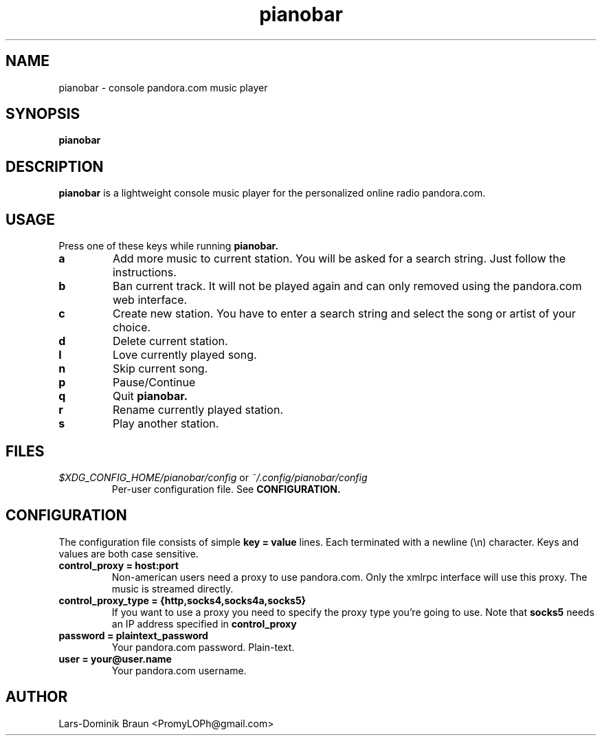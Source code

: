 .TH pianobar 1

.SH NAME
pianobar \- console pandora.com music player

.SH SYNOPSIS
.B pianobar

.SH DESCRIPTION
.B pianobar
is a lightweight console music player for the personalized online radio
pandora.com.

.SH USAGE
Press one of these keys while running
.B pianobar.

.TP
.B a
Add more music to current station. You will be asked for a search string. Just
follow the instructions.

.TP
.B b
Ban current track. It will not be played again and can only removed using the
pandora.com web interface.

.TP
.B c
Create new station. You have to enter a search string and select the song or
artist of your choice.

.TP
.B d
Delete current station.

.TP
.B l
Love currently played song.

.TP
.B n
Skip current song.

.TP
.B p
Pause/Continue

.TP
.B q
Quit
.B pianobar.

.TP
.B r
Rename currently played station.

.TP
.B s
Play another station.

.SH FILES
.I $XDG_CONFIG_HOME/pianobar/config
or
.I ~/.config/pianobar/config
.RS
Per-user configuration file. See
.B CONFIGURATION.

.SH CONFIGURATION
The configuration file consists of simple
.B key = value
lines. Each terminated with a newline (\\n) character. Keys and values are both
case sensitive.

.TP
.B control_proxy = host:port
Non-american users need a proxy to use pandora.com. Only the xmlrpc
interface will use this proxy. The music is streamed directly.

.TP
.B control_proxy_type = {http,socks4,socks4a,socks5}
If you want to use a proxy you need to specify the proxy type you're going to
use. Note that
.B socks5
needs an IP address specified in
.B control_proxy

.TP
.B password = plaintext_password
Your pandora.com password. Plain-text.

.TP
.B user = your@user.name
Your pandora.com username.

.SH AUTHOR
Lars-Dominik Braun <PromyLOPh@gmail.com>
